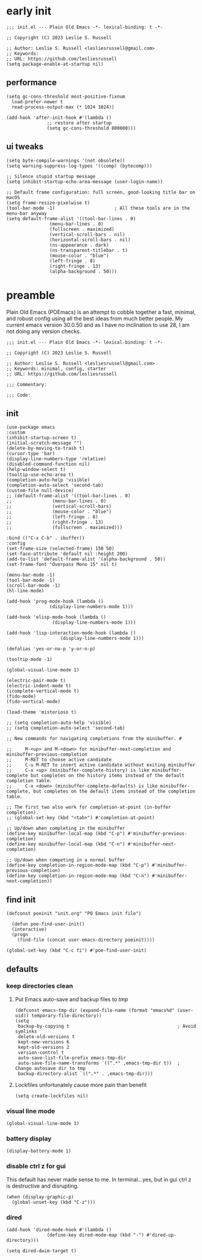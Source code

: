 #+PROPERTY: header-args :tangle init.el
#+STARTUP: show2levels
* early init
#+begin_src elisp :tangle early-init.el
  ;;; init.el --- Plain Old Emacs -*- lexical-binding: t -*-

  ;; Copyright (C) 2023 Leslie S. Russell

  ;; Author: Leslie S. Russell <lesliesrussell@gmail.com>
  ;; Keywords: 
  ;; URL: https://github.com/lesliesrussell  
  (setq package-enable-at-startup nil)
#+end_src
** performance
#+begin_src elisp :tangle early-init.el
  (setq gc-cons-threshold most-positive-fixnum
	load-prefer-newer t
	read-process-output-max (* 1024 1024))
  
  (add-hook 'after-init-hook #'(lambda ()
				 ;; restore after startup
				 (setq gc-cons-threshold 800000)))
#+end_src
** ui tweaks
#+begin_src elisp :tangle early-init.el
  (setq byte-compile-warnings '(not obsolete))
  (setq warning-suppress-log-types '((comp) (bytecomp)))

  ;; Silence stupid startup message
  (setq inhibit-startup-echo-area-message (user-login-name))

  ;; Default frame configuration: full screen, good-looking title bar on macOS
  (setq frame-resize-pixelwise t)
  (tool-bar-mode -1)                      ; All these tools are in the menu-bar anyway
  (setq default-frame-alist '((tool-bar-lines . 0)
			      (menu-bar-lines . 0)
			      (fullscreen . maximized)
			      (vertical-scroll-bars . nil)
			      (horizontal-scroll-bars . nil)
			      (ns-appearance . dark)
			      (ns-transparent-titlebar . t)
			      (mouse-color . "blue")
			      (left-fringe . 8)
			      (right-fringe . 13)
			      (alpha-background . 50)))
#+end_src
* preamble
Plain Old Emacs (POEmacs) is an attempt to cobble together a fast, minimal, and robust config using all the best ideas from much better people. My current emacs version 30.0.50 and as I have no inclination to use 28, I am not doing any version checks.
#+begin_src elisp
  ;;; init.el --- Plain Old Emacs -*- lexical-binding: t -*-

  ;; Copyright (C) 2023 Leslie S. Russell

  ;; Author: Leslie S. Russell <lesliesrussell@gmail.com>
  ;; Keywords: minimal, config, starter
  ;; URL: https://github.com/lesliesrussell

  ;;; Commentary:

  ;;; Code:  
#+end_src
** init
#+begin_src elisp
  (use-package emacs
  :custom
  (inhibit-startup-screen t)
  (initial-scratch-message "")
  (delete-by-moving-to-trash t)
  (cursor-type 'bar)
  (display-line-numbers-type 'relative)
  (disabled-command-function nil)
  (help-window-select t)
  (tooltip-use-echo-area t)
  (completion-auto-help 'visible)
  (completion-auto-select 'second-tab)
  (custom-file null-device)
  ;; (default-frame-alist '((tool-bar-lines . 0)
  ;; 		       (menu-bar-lines . 0)
  ;; 		       (vertical-scroll-bars)
  ;; 		       (mouse-color . "blue")
  ;; 		       (left-fringe . 8)
  ;; 		       (right-fringe . 13)
  ;; 		       (fullscreen . maximized)))

  :bind (("C-x C-b" . ibuffer))
  :config
  (set-frame-size (selected-frame) 150 50)
  (set-face-attribute 'default nil :height 200)
  (add-to-list 'default-frame-alist '(alpha-background . 50))
  (set-frame-font "Overpass Mono 15" nil t)

  (menu-bar-mode -1)
  (tool-bar-mode -1)
  (scroll-bar-mode -1)
  (hl-line-mode)

  (add-hook 'prog-mode-hook (lambda ()
			      (display-line-numbers-mode 1)))

  (add-hook 'elisp-mode-hook (lambda ()
			       (display-line-numbers-mode 1)))

  (add-hook 'lisp-interaction-mode-hook (lambda ()
					  (display-line-numbers-mode 1)))

  (defalias 'yes-or-no-p 'y-or-n-p)

  (tooltip-mode -1)

  (global-visual-line-mode 1)

  (electric-pair-mode t)
  (electric-indent-mode t)
  (icomplete-vertical-mode t)
  (fido-mode)
  (fido-vertical-mode)

  (load-theme 'misterioso t)

  ;; (setq completion-auto-help 'visible)
  ;; (setq completion-auto-select 'second-tab)

  ;; New commands for navigating completions from the minibuffer. #

  ;;     M-<up> and M-<down> for minibuffer-next-completion and minibuffer-previous-completion
  ;;     M-RET to choose active candidate
  ;;     C-u M-RET to insert active candidate without exiting minibuffer
  ;;     C-x <up> (minibuffer-complete-history) is like minibuffer-complete but completes on the history items instead of the default completion table.
  ;;     C-x <down> (minibuffer-complete-defaults) is like minibuffer-complete, but completes on the default items instead of the completion table.

  ;; The first two also work for completion-at-point (in-buffer completion).
  ;; (global-set-key (kbd "<tab>") #'completion-at-point)

  ;; Up/down when completing in the minibuffer
  (define-key minibuffer-local-map (kbd "C-p") #'minibuffer-previous-completion)
  (define-key minibuffer-local-map (kbd "C-n") #'minibuffer-next-completion)

  ;; Up/down when competing in a normal buffer
  (define-key completion-in-region-mode-map (kbd "C-p") #'minibuffer-previous-completion)
  (define-key completion-in-region-mode-map (kbd "C-n") #'minibuffer-next-completion))
#+end_src

** find init
#+begin_src elisp
  (defconst poeinit "init.org" "PO Emacs init file")

    (defun poe-find-user-init()
    (interactive)
    (progn
      (find-file (concat user-emacs-directory poeinit))))

  (global-set-key (kbd "C-c fi") #'poe-find-user-init)
#+end_src
** defaults
*** keep directories clean
**** Put Emacs auto-save and backup files to /tmp/
#+begin_src elisp
  (defconst emacs-tmp-dir (expand-file-name (format "emacs%d" (user-uid)) temporary-file-directory))
  (setq
   backup-by-copying t                                        ; Avoid symlinks
   delete-old-versions t
   kept-new-versions 6
   kept-old-versions 2
   version-control t
   auto-save-list-file-prefix emacs-tmp-dir
   auto-save-file-name-transforms `((".*" ,emacs-tmp-dir t))  ; Change autosave dir to tmp
   backup-directory-alist `((".*" . ,emacs-tmp-dir)))
#+end_src
**** Lockfiles unfortunately cause more pain than benefit
#+begin_src elisp
  (setq create-lockfiles nil)
#+end_src
*** visual line mode
#+begin_src elisp
  (global-visual-line-mode 1)
#+end_src
*** battery display
#+begin_src elisp
  (display-battery-mode 1)
#+end_src
*** disable ctrl z for gui
This default has never made sense to me. In terminal...yes, but in gui ctrl z is destructive and disrupting.
#+begin_src elisp
  (when (display-graphic-p)
    (global-unset-key (kbd "C-z")))
#+end_src
*** dired
#+begin_src elisp
  (add-hook 'dired-mode-hook #'(lambda ()
				 (define-key dired-mode-map (kbd "-") #'dired-up-directory)))

  (setq dired-dwim-target t)
#+end_src
